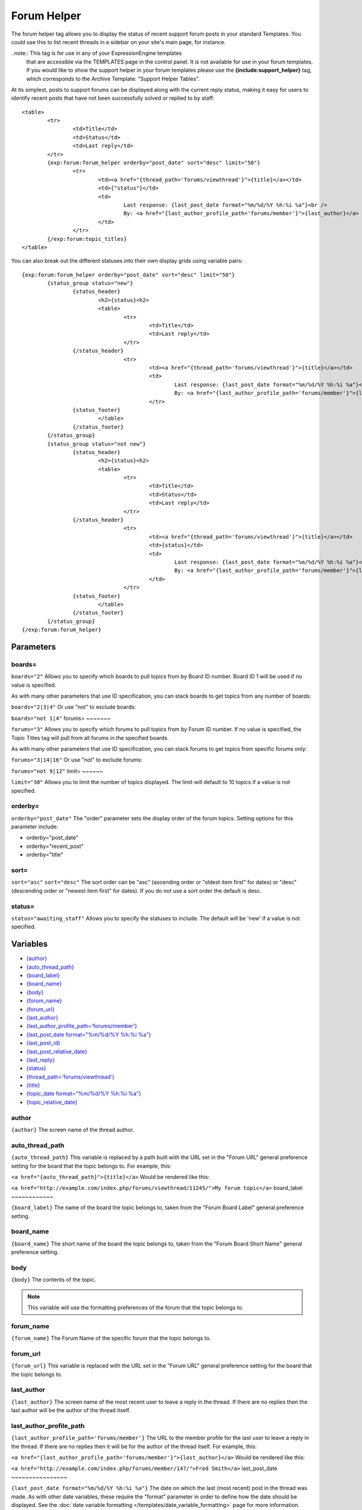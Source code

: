 Forum Helper
============

The forum helper tag allows you to display the status of recent support
forum posts in your standard Templates. You could use this to list
recent threads in a sidebar on your site's main page, for instance.

..note:: This tag is for use in any of your ExpressionEngine templates
	that are accessible via the TEMPLATES page in the control panel. It is
	not available for use in your forum templates. If you would like to show
	the support helper in your forum templates please use the
	**{include:support\_helper}** tag, which corresponds to the Archive
	Template: "Support Helper Tables".

At its simplest, posts to support forums can be displayed along with the
current reply status, making it easy for users to identify recent posts
that have not been successfully solved or replied to by staff::

	<table>
		<tr>
			<td>Title</td>
			<td>Status</td>
			<td>Last reply</td>
		</tr>
		{exp:forum:forum_helper orderby="post_date" sort="desc" limit="50"}
			<tr>
				<td><a href="{thread_path='forums/viewthread'}">{title}</a></td>
				<td>{"status"}</td>
				<td>
					Last response: {last_post_date format="%m/%d/%Y %h:%i %a"}<br />
					By: <a href="{last_author_profile_path='forums/member'}">{last_author}</a>
				</td>
			</tr>
		{/exp:forum:topic_titles}
	</table>

You can also break out the different statuses into their own display
grids using variable pairs::

	{exp:forum:forum_helper orderby="post_date" sort="desc" limit="50"}
		{status_group status="new"}
			{status_header}
				<h2>{status}<h2>
	 			<table>
	 				<tr>
	 					<td>Title</td>
	 					<td>Last reply</td>
	 				</tr>
 			{/status_header}
 					<tr>             
 						<td><a href="{thread_path='forums/viewthread'}">{title}</a></td>
 						<td>
 							Last response: {last_post_date format="%m/%d/%Y %h:%i %a"}<br />
 							By: <a href="{last_author_profile_path='forums/member'}">{last_author}</a></td>
 						</tr>
 			{status_footer}
 				</table>
 			{/status_footer}
 		{/status_group}
 		{status_group status="not new"}
 			{status_header}
 				<h2>{status}<h2>
 				<table>
 					<tr>
	 					<td>Title</td>
	 					<td>Status</td>
	 					<td>Last reply</td>
	 				</tr>
 			{/status_header}
 					<tr>
 						<td><a href="{thread_path='forums/viewthread'}">{title}</a></td>
 						<td>{status}</td>
 						<td>
 							Last response: {last_post_date format="%m/%d/%Y %h:%i %a"}<br />
 							By: <a href="{last_author_profile_path='forums/member'}">{last_author}</a>
 						</td>
 					</tr>
 			{status_footer}
 				</table>
 			{/status_footer}
 		{/status_group}
 	{/exp:forum:forum_helper}
 	
Parameters
----------


boards=
~~~~~~~

``boards="2"``
Allows you to specify which boards to pull topics from by Board ID
number. Board ID 1 will be used if no value is specified.

As with many other parameters that use ID specification, you can stack
boards to get topics from any number of boards:

``boards="2|3|4"``
Or use "not" to exclude boards:

``boards="not 1|4"``
forums=
~~~~~~~

``forums="3"``
Allows you to specify which forums to pull topics from by Forum ID
number. If no value is specified, the Topic Titles tag will pull from
all forums in the specified boards.

As with many other parameters that use ID specification, you can stack
forums to get topics from specific forums only:

``forums="3|14|16"``
Or use "not" to exclude forums:

``forums="not 9|12"``
limit=
~~~~~~

``limit="30"``
Allows you to limit the number of topics displayed. The limit will
default to 10 topics if a value is not specified.

orderby=
~~~~~~~~

``orderby="post_date"``
The "order" parameter sets the display order of the forum topics.
Setting options for this parameter include:

-  orderby="post\_date"
-  orderby="recent\_post"
-  orderby="title"

sort=
~~~~~

``sort="asc"`` ``sort="desc"``
The sort order can be "asc" (ascending order or "oldest item first" for
dates) or "desc" (descending order or "newest item first" for dates). If
you do not use a sort order the default is desc.

status=
~~~~~~~

``status="awaiting_staff"``
Allows you to specify the statuses to include. The default will be 'new'
if a value is not specified.

Variables
---------

-  `{author} <#var_author>`_
-  `{auto\_thread\_path} <#var_auto_thread_path>`_
-  `{board\_label} <#var_board_label>`_
-  `{board\_name} <#var_board_name>`_
-  `{body} <#var_body>`_
-  `{forum\_name} <#var_forum_name>`_
-  `{forum\_url} <#var_forum_url>`_
-  `{last\_author} <#var_last_author>`_
-  `{last\_author\_profile\_path='forums/member'} <#var_last_author_profile_path>`_
-  `{last\_post\_date format="%m/%d/%Y %h:%i
   %a"} <#var_last_post_date>`_
-  `{last\_post\_id} <#var_last_post_id>`_
-  `{last\_post\_relative\_date} <#var_last_post_relative_date>`_
-  `{last\_reply} <#var_last_reply>`_
-  `{status} <#var_status>`_
-  `{thread\_path='forums/viewthread'} <#var_thread_path>`_
-  `{title} <#var_title>`_
-  `{topic\_date format="%m/%d/%Y %h:%i %a"} <#var_topic_date>`_
-  `{topic\_relative\_date} <#var_topic_relative_date>`_

author
~~~~~~

``{author}``
The screen name of the thread author.

auto\_thread\_path
~~~~~~~~~~~~~~~~~~

``{auto_thread_path}``
This variable is replaced by a path built with the URL set in the "Forum
URL" general preference setting for the board that the topic belongs to.
For example, this:

``<a href="{auto_thread_path}">{title}</a>``
Would be rendered like this:

``<a href="http://example.com/index.php/forums/viewthread/11245/">My forum topic</a>``
board\_label
~~~~~~~~~~~~

``{board_label}``
The name of the board the topic belongs to, taken from the "Forum Board
Label" general preference setting.

board\_name
~~~~~~~~~~~

``{board_name}``
The short name of the board the topic belongs to, taken from the "Forum
Board Short Name" general preference setting.

body
~~~~

``{body}``
The contents of the topic.

.. note:: This variable will use the formatting preferences of the forum
	that the topic belongs to.

forum\_name
~~~~~~~~~~~

``{forum_name}``
The Forum Name of the specific forum that the topic belongs to.

forum\_url
~~~~~~~~~~

``{forum_url}``
This variable is replaced with the URL set in the "Forum URL" general
preference setting for the board that the topic belongs to.

last\_author
~~~~~~~~~~~~

``{last_author}``
The screen name of the most recent user to leave a reply in the thread.
If there are no replies then the last author will be the author of the
thread itself.

last\_author\_profile\_path
~~~~~~~~~~~~~~~~~~~~~~~~~~~

``{last_author_profile_path='forums/member'}``
The URL to the member profile for the last user to leave a reply in the
thread. If there are no replies then it will be for the author of the
thread itself. For example, this:

``<a href="{last_author_profile_path='forums/member'}">{last_author}</a>``
Would be rendered like this:

``<a href="http://example.com/index.php/forums/member/147/">Fred Smith</a>``
last\_post\_date
~~~~~~~~~~~~~~~~

``{last_post_date format="%m/%d/%Y %h:%i %a"}`` The date on which the
last (most recent) post in the thread was made. As with other date
variables, these require the "format" parameter in order to define how
the date should be displayed. See the :doc:`date variable formatting
</templates/date_variable_formatting>` page for more information.

last\_post\_id
~~~~~~~~~~~~~~

``{last_post_id}``
The id of the last reply made to the thread. Will hold a value of 0 if
no replies have been made. Can be used to build links to the last reply,
e.g.:

``<a href="{forum_url}viewreply/{last_post_id}/">View latest reply</a>``
last\_post\_relative\_date
~~~~~~~~~~~~~~~~~~~~~~~~~~

``{last_post_relative_date}``
The date on which the last (most recent) post in the thread was made,
displayed relative to the current time. For instance, if you used this:

``Posted {last_post_relative_date} ago``
It might be displayed as:

``Posted 1 hour and 23 minutes ago``
last\_reply
~~~~~~~~~~~

``{last_reply}``
If available, the contents of the most recent reply to the thread.

.. note:: This variable will use the formatting preferences of the forum
	that the topic belongs to.

profile\_path
~~~~~~~~~~~~~

``{profile_path='forums/member'}``
The URL to the member profile of the thread author. For example, this:

``<a href="{profile_path='forums/member'}">{author}</a>``
Would be rendered like this:

``<a href="http://example.com/index.php/forums/member/147/">Fred Smith</a>``
status
~~~~~~

``{status}``
The current status of the post.

thread\_path
~~~~~~~~~~~~

``{thread_path='forums/viewthread'}``
The URL to the thread at the specified Template. For example, this:

``<a href="{thread_path='forums/viewthread'}">{title}</a>``
Would be rendered like this:

``<a href="http://example.com/index.php/forums/viewthread/42/">My Forum Thread</a>``
title
~~~~~

``{title}``
The title for the thread.

topic\_date
~~~~~~~~~~~

``{topic_date format="%m/%d/%Y %h:%i %a"}`` The date on which the thread
was posted. As with other date variables, these require the "format"
parameter in order to define how the date should be displayed. See the
:doc:`date variable formatting </templates/date_variable_formatting>`
page for more information.

topic\_relative\_date
~~~~~~~~~~~~~~~~~~~~~

``{topic_relative_date}``
The date on which the thread was posted, displayed relative to the
current time. For instance, if you used this:

``Posted {topic_relative_date} ago``
It might be displayed as:

``Posted 1 hour and 23 minutes ago``
